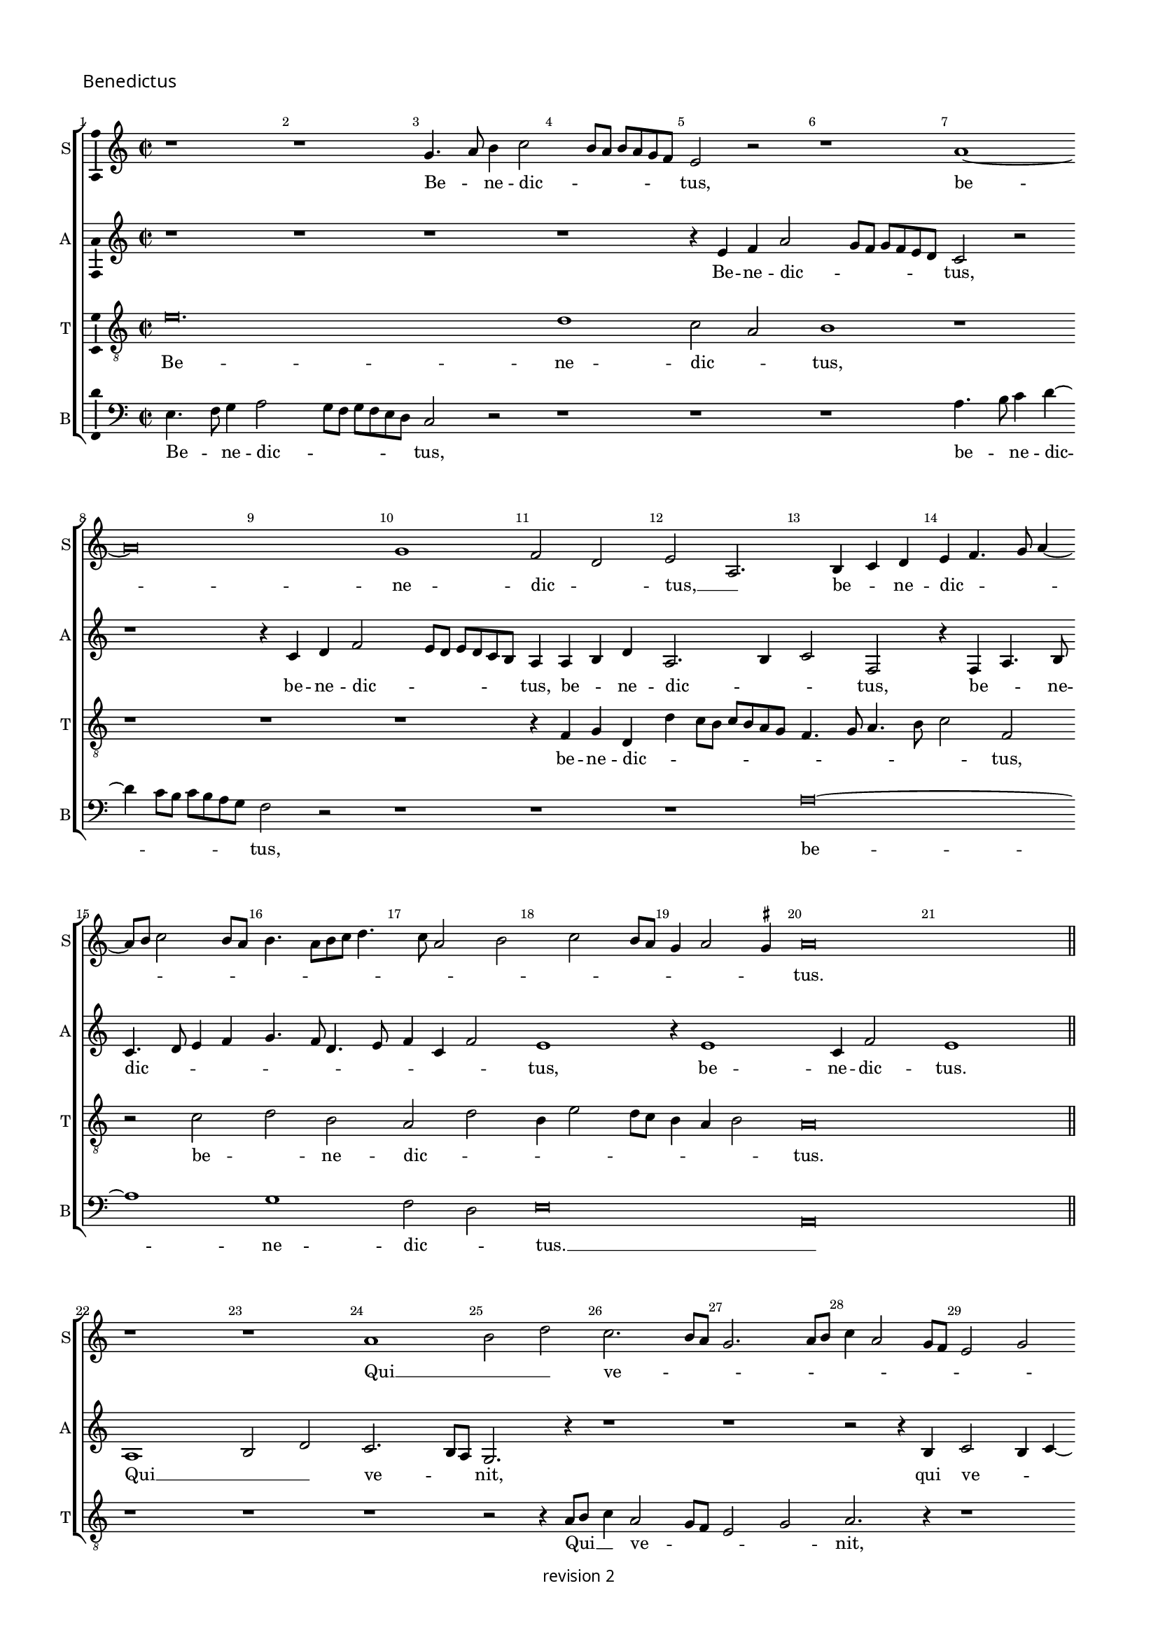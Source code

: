 % CPDL #
% Copyright ©2017 Peter Hilton - https://github.com/hilton

\version "2.18.2"
revision = "2"
\pointAndClickOff

#(set-global-staff-size 15.0)

\paper {
	#(define fonts (make-pango-font-tree "Century Schoolbook L" "Source Sans Pro" "Luxi Mono" (/ 15 20)))
	annotate-spacing = ##f
	two-sided = ##t
	top-margin = 8\mm
	bottom-margin = 10\mm
	inner-margin = 15\mm
	outer-margin = 15\mm
	top-markup-spacing = #'( (basic-distance . 4) )
	markup-system-spacing = #'( (padding . 4) )
	system-system-spacing = #'( (basic-distance . 15) (stretchability . 100) )
	ragged-bottom = ##f
	ragged-last-bottom = ##t
}

year = #(strftime "©%Y" (localtime (current-time)))

\header {
	copyright = \markup \sans {
		\vspace #1
		\column \center-align {
			\line {
				revision \revision
			}
		}
	}
	tagline = ##f
}

\layout {
	indent = #0
	ragged-right = ##f
	ragged-last = ##f
	\context {
		\Score
		\override BarNumber #'self-alignment-X = #CENTER
		\override BarNumber #'break-visibility = #'#(#f #t #t)
		\override BarLine #'transparent = ##t
		\remove "Metronome_mark_engraver"
		\override VerticalAxisGroup #'staff-staff-spacing = #'((basic-distance . 10) (stretchability . 100))
	}
	\context {
		\StaffGroup
		\remove "Span_bar_engraver"
	}
	\context {
		\Staff \RemoveEmptyStaves
	}
	\context {
		\Voice
		\override NoteHead #'style = #'baroque
		\consists "Horizontal_bracket_engraver"
		\consists "Ambitus_engraver"
		\remove "Forbid_line_break_engraver"
	}
}

global = {
	\key c \major
	\time 2/2
	\tempo 2 = 56
	\set Staff.midiInstrument = "Choir Aahs"
	\accidentalStyle "forget"
}

showBarLine = { \once \override Score.BarLine #'transparent = ##f }
ficta = { \once \set suggestAccidentals = ##t \override AccidentalSuggestion #'parenthesized = ##f }
singleDigitTime = { \override Staff.TimeSignature.style = #'single-digit }


%{ ██████   ███████  ███    ██  ███████  ██████   ██   ██████  ████████  ██    ██  ███████
   ██   ██  ██       ████   ██  ██       ██   ██  ██  ██          ██     ██    ██  ██
   ██████   █████    ██ ██  ██  █████    ██   ██  ██  ██          ██     ██    ██  ███████
   ██   ██  ██       ██  ██ ██  ██       ██   ██  ██  ██          ██     ██    ██       ██
   ██████   ███████  ██   ████  ███████  ██████   ██   ██████     ██      ██████   ███████ %}

soprano = \new Voice	{
	\relative c'' {
  r1 r1 g4. a8 b4 c2 b8 a b a g f e2 r r1 a1 ~ 
	a\breve g1 f2 d e  a,2. b4 c d e f4. g8 a4 ~
	a8 b8 c2 b8 a b4. a8 [b c]
  d4. c8 a2 b c b8 a g4 a2 \ficta gis4 a\breve 
  \showBarLine \bar "||" \break
  r1 r1 a1 b2 d c2. b8 a g2. a8 b c4 a2 g8 f e2
  g2 a2. b4 c2. b8 a g2 c, r4 e2 f4 g a2 g8 f e4 a2 b4 c d2 c8 b a4 d,2 e4 f g2 f8 e d4 g2 a4 b c2 b8 a g4
  c,2 d4 e f2 e8 d c4 a'2 g4 f d e a2 g4 f d e a2 g4 f d e2 r1 r2 r4 c f g a b
  c4. d8 f4 e4. d8 d4. c8 c4. b8 b4 a4. g8 g\breve
  \showBarLine \bar "||" \time 3/2 \break
  r1. r1. r1. r1. r1. r1. g2. a4 b2 c1 g2 \[ a2 g \] a2 \[ b2 g \] a2 g2. a4 b2 c1 b2 c b2. a4 a1 \ficta gis2 a1 r2
  a,2. b4 c2 d1 a2 d2. e4 f2 g1 d2 g2. a4 b2 e,2. f4 g2 \[ a2 e \] b'2 c2. b4 g2
  \[ a2 e \] r2 r1. \[ a,2 c \] d2 \[ e2 f \] g2 a a, b c2. d4 e2 \[ a,2 c \] d2 \[ e2 a, \] a'2 g c, d \[ e2 c \] d2 \set Timing.timing = ##f e\longa. \showBarLine \bar "|." 
  }
	\addlyrics {
	  Be -- _ ne -- dic -- _ _ _ _ _ _ tus,
	  be -- ne -- dic -- _ tus, __ _  be -- _ ne -- dic -- _ _ _ _ _ _ _ _ _ _ _ _ _ _ _ _ _ _ _ _ _ tus. 
	  Qui __ _ _  ve -- _ _ _ _ _ _ _ _ _ _ _ _ _ _ nit __ _ _ _ 
	  in no -- mi -- ne, __ _ _ _ in no -- mi -- ne, __ _ _ _ in no -- mi -- ne, __ _ _ _ in no -- mi -- ne, __ _ _ _ in no -- mi -- ne, __ _ _ _
	  in __ _  no -- mi -- ne, in __ _  no -- mi -- ne, in __ _  no -- mi -- ne
	  Do -- _ _ _ _ _ _ _ _ _ _ _ _ _ _ _ mi -- ni.
	  
	  Ho -- _ _ san -- na, ho -- _ _ san -- _ na, ho -- _ _ san -- na,
	  ho -- _ _ _ san -- na, ho -- _ _ san -- na, ho -- _ _ san -- na, ho -- _ _ _ _ _ san -- na __ _ 
	  in __ _ ex -- cel -- sis, in __ _ ex -- _ _ cel -- sis, __ _ _ _ _ _  in __ _ ex -- cel -- _ _ _ _ _ _ _ _ sis.
	}
}

alto = \new Voice	{
	\relative c' {
		r1 r1 r1 r1 r4 e4 f a2 g8 f g f e d c2 r2 
		r1 r4 c4 d f2 e8 d e d c b a4 a b d a2. b4 c2 f,
		r4 f a4. b8 c4. d8 e4 f g4. f8 d4. e8 f4 c f2 e1 r4 e1 c4 f2 e1
		a,1 b2 d c2. b8 a g2. r4 r1 r r2 r4 b4 c2 b4 c ~
		
		c b8 a c4 d e\breve r1 r r r r 
		r1 r r r r r r r c4. d8 f4 e4 ~
		e8 d8 d2 \ficta cis4 d a'2 g4 f d4 e a2 g4 f d e a2 g4 f d e a2 g4 f d e\breve
		r1. r1. r1. e2. f4 g2 a e f g2. f4 d2 
		
		c g'2. f4 e1 e2 c1 c2 \[ d2 e \] c2 r2 g'1 e2 f g 
		c,2 g'e f e1 c2. d4 e2 f1 e2 f2. e4 d c \[ b2 a \] d2 
		\[ b2 g2. \] a4 e'1 d2 \[ a2 c \] b2 \[ a2 c \] b2 a e'1 c2. b4 a2 
		\[ g2 a \] b2 r1. r1. \[ a2 c \] d2 \[ e2 f ]\] g2 \[ a2 e \] r2 
		
		\[ a,2 c \] d2 e2. f4 g2 \[ a2 e \] a2 g1 g, a g\breve.
	}
	\addlyrics {
		Be -- ne -- dic -- _ _ _ _ _ _ tus,  be -- ne -- dic -- _ _ _ _ _ _ tus,
		be -- _ ne -- dic -- _ _ tus, be -- _ ne -- dic -- _ _ _ _ _ _ _ _ _ _ tus, be -- ne -- dic -- tus.
		Qui __ _ _  ve -- _ _ nit, qui ve -- _ _ _ _ _ _ nit 
		in __ _  no -- _ _ mi -- _ ne
		Do -- _ _ mi -- ni, Do -- _ _ mi -- ni, Do -- _ _ mi -- ni, Do -- _ _ mi -- ni.
		Ho -- _ _ san -- _ _ _ _ _ na, __ _ _ _  ho -- san -- na, ho -- san -- na,
		ho -- san -- _ na, ho -- _ _ san -- na, ho -- _ _ san -- na, ho -- _ _ _ san -- _ na, ho -- _ _ san -- na,  
		in __ _ ex -- cel -- _ _ _ sis, in __ _ ex -- cel -- _ sis, in __ _   ex -- cel -- _ _ sis, __ _  in __ _   ex -- cel -- _ _ sis, __ _  
		in ex -- cel -- _ sis.
	}
 
}

tenor = \new Voice {
	\relative c' {
		\clef "treble_8"
		e\breve. d1 c2 a b1 r1 
		r1 r1 r1 r4 f4 g d d' c8 b c b a g f4. g8 a4. b8 c2 f, 
		r c' d b a d b4 e2 d8 c b4 a b2 a\breve

		r1 r r r2 r4 a8 b c4 a2 g8 f e2 g a2. r4 r1
		r r r r r4 a2 b4 c d2 c8 b a4 d, r2 r1 
		r4 g2 a4 b c2 b8 a g4 c, r2 r1 r4 f2 g4 a f2 g4 a b c2 f,4 g a b c4 r r2 
		r1 r r r r r r r r
		e1 d2 c1 a2 b1. r2 e1 d2 c a b1 r2 
		
		e1 d2 \[ c2 a \] b2 r2 e1 d2 c a \[ b2 e2. \] d4 \[ c2 a2 \] b2 
		e2. d4 c2 \[ a2 b1 \] a1 g2 \[ f2 d \] e2 r2 a1 g2 f d 
		e1 r2 \[ b'2 e, \] g \[ c2 a \] b2 e1 d2 \[ c2 a \] b2 e1 d2 
		\[ c2 a \] g2 e'1 d2 \[ c2 a \] b2 e1 d2 \[ c2 a \]
		b2 e1 d2 c1 a2 \[ b2 e \] d2 c1 a2 b1 e2. d4 c2 a b\breve. 
}
	\addlyrics {
		Be -- ne -- dic -- _ tus,  be -- ne -- dic -- _ _ _ _ _ _ _ _ _ _ _ _ tus,
		be -- _ ne -- dic -- _ _ _ _ _ _ _ _ tus.
		Qui __ _ _ ve -- _ _ _ _ nit,
		in no -- mi -- ne, __ _ _ _ _ 
		in no -- mi -- ne, __ _ _ _ _ 
		in no -- mi -- ne, in no -- mi -- ne, 
		in __ _  no -- mi -- ne,
		
		Ho -- _ san -- _ na, ho -- _ san -- _ na, ho -- _ san -- _ na, ho -- _ san -- _ na, 
		ho -- _ san -- _ na, ho -- _ san -- _ na, ho -- _ san -- _ na, ho -- _ san -- _ na
		in __ _ ex -- cel -- _ sis, in ex -- cel -- _ sis, in ex -- cel -- _ sis, in ex -- cel -- _ sis, 
		in ex -- cel -- _ sis, in ex -- cel -- _ sis, in ex -- cel -- _ sis, in ex -- cel -- _ sis. 
	}
}

bass = \new Voice {
	\relative c {
		\clef bass
		e4. f8 g4 a2 g8 f g f e d c2 r r1 r1 r1 a'4. b8 c4 d ~
		d c8 b c b a g f2 r r1 r1 r1 a\breve ~
		a1 g1 f2 d e\breve a,

		r1 r1 r1 r1 r1 r1 r1 r1 r1 r1 e'2.f4 g a2 g8 f e4 a, r2 r1 r2 d4 e f g2 f8 e d4 g, r2 r1 r2 c4 d e f2 e8 d c4 f, r2
		f'2. e4 f g c, f2 e4 f g e f2 g4 a \ficta bes a2 r4 f2 g4 a b c f,2 e4 f g e f2 g4 a b c f,2 g4 a b c\breve
		e,2. f4 g2 \[ a2 e \] f2 g2. f4 d2 c1. r1. g'2. a4 b2 
		
		c \[ c,2 g' \] a2. g4 e2 \[ f2 e \] c2 \[ g'2 e\] f2 \[ g2 c, \] g'2 a1 g2 
		a2 g a1 e a,2. b4 c2 d1 a2 d2. e4 f2 g d1 
		g2. a4 b2 e,2. f4 g2 a1 e2 c'2. b4 g2 a2. g4 e2 \[ a,2 c \] d2 
		\[ e2 f \] e2 a1 d,2 a'1g2 c1 b2 a1 e2 c'1 b2 a2. g4 f2 \[ e2 c' \] b2 a2. g4 f2 e2. d4
		c4 b c2 \[ a1 e'\breve. \]
	}
	\addlyrics {
		Be -- _ ne -- dic -- _ _ _ _ _ _ tus,  be -- _ ne -- dic -- _ _ _ _ _ _ tus,
		be -- ne -- dic -- _ tus. __ _ 

		in no -- mi -- ne, __ _ _ _ _ in no -- mi -- ne, __ _ _ _ _ in no -- mi -- ne, __ _ _ _ _ 
		in __ _  no -- mi -- ne, in __ _  no -- mi -- ne, in __ _  no -- mi -- ne, 
		Do -- _ _ mi -- ni, Do -- _ _ mi -- ni, Do -- _ _ mi -- ni, Do -- _ _ mi -- ni.

		Ho -- _ _ san -- _ _ _ _ _ na, ho -- _ _ san -- _ _ _ _ na, ho -- _ _ san -- _ na,
		ho -- _ _ san -- na, ho -- _ san -- na, ho -- _ _ san -- na,  ho -- _ _ san -- na,
		ho -- _ _ _ _ _ san -- na,
		in __ _  ex -- cel -- _ sis, in __ _  ex -- cel -- _ sis, in  ex -- cel -- sis, in  ex -- cel -- sis,
		in  ex -- cel -- _ _ sis, in  ex -- cel -- _ _ _ _ _ _ _ _ sis. 
	}
}


\score {
	\new StaffGroup <<
		\set Score.proportionalNotationDuration = #(ly:make-moment 1 6)
		\set Score.barNumberVisibility = #all-bar-numbers-visible
		\new Staff << \global \soprano \set Staff.instrumentName = #"S" \set Staff.shortInstrumentName = #"S" >>
		\new Staff << \global \alto \set Staff.instrumentName = #"A" \set Staff.shortInstrumentName = #"A" >>
		\new Staff << \global \tenor \set Staff.instrumentName = #"T" \set Staff.shortInstrumentName = #"T" >>
		\new Staff << \global \bass \set Staff.instrumentName = #"B" \set Staff.shortInstrumentName = #"B" >>
	>>
  \header {
		piece = \markup \larger \sans { Benedictus }
	}
	\layout { }
%	\midi {	}
}
